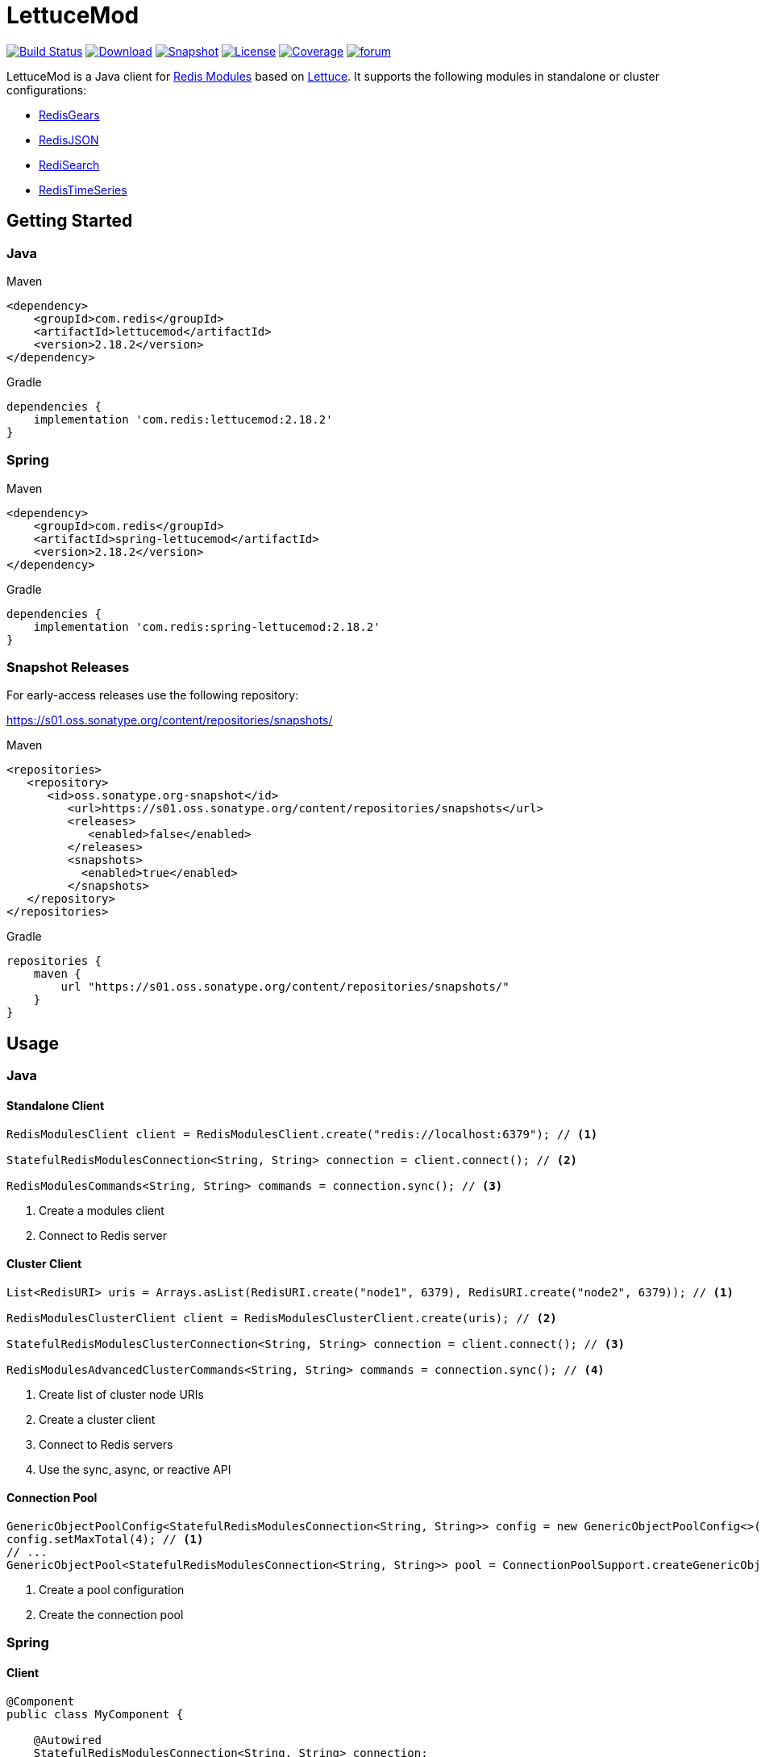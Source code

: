= LettuceMod
:linkattrs:
:icons: font
:project-owner:   redis-developer
:project-name:    lettucemod
:project-group:   com.redis
:project-version: 2.18.2

image:https://github.com/{project-owner}/{project-name}/actions/workflows/early-access.yml/badge.svg["Build Status",link="https://github.com/{project-owner}/{project-name}/actions"]
image:https://img.shields.io/maven-central/v/{project-group}/{project-name}[Download,link="https://search.maven.org/#search|ga|1|{project-name}"]
image:https://img.shields.io/nexus/s/{project-group}/{project-name}?server=https%3A%2F%2Fs01.oss.sonatype.org[Snapshot,link="https://s01.oss.sonatype.org/#nexus-search;quick~{project-name}"]
image:https://img.shields.io/github/license/{project-owner}/{project-name}["License",link="https://github.com/{project-owner}/{project-name}"]
image:https://codecov.io/gh/{project-owner}/{project-name}/branch/master/graph/badge.svg?token=A5IX98M8JT["Coverage",link="https://codecov.io/gh/{project-owner}/{project-name}"]
image:https://img.shields.io/badge/Forum-Modules-blue["forum",link=https://forum.redis.com/c/modules/]

LettuceMod is a Java client for https://docs.redis.com/latest/modules/[Redis Modules] based on https://lettuce.io[Lettuce].
It supports the following modules in standalone or cluster configurations:

* https://oss.redis.com/redisgears/[RedisGears]
* https://oss.redis.com/redisjson/[RedisJSON]
* https://oss.redis.com/redisearch/[RediSearch]
* https://oss.redis.com/redistimeseries/[RedisTimeSeries]

== Getting Started

=== Java

.Maven
[source,xml,subs="verbatim,attributes"]
----
<dependency>
    <groupId>{project-group}</groupId>
    <artifactId>{project-name}</artifactId>
    <version>{project-version}</version>
</dependency>
----

.Gradle
[source,groovy,subs="verbatim,attributes"]
----
dependencies {
    implementation '{project-group}:{project-name}:{project-version}'
}
----

=== Spring

.Maven
[source,xml,subs="verbatim,attributes"]
----
<dependency>
    <groupId>{project-group}</groupId>
    <artifactId>spring-lettucemod</artifactId>
    <version>{project-version}</version>
</dependency>
----

.Gradle
[source,groovy,subs="verbatim,attributes"]
----
dependencies {
    implementation '{project-group}:spring-lettucemod:{project-version}'
}
----

=== Snapshot Releases

For early-access releases use the following repository:

https://s01.oss.sonatype.org/content/repositories/snapshots/

.Maven
[source,xml]
----
<repositories>
   <repository>
      <id>oss.sonatype.org-snapshot</id>
         <url>https://s01.oss.sonatype.org/content/repositories/snapshots</url>
         <releases>
            <enabled>false</enabled>
         </releases>
         <snapshots>
           <enabled>true</enabled>
         </snapshots>
   </repository>
</repositories>
----

.Gradle
[source,groovy]
----
repositories {
    maven {
        url "https://s01.oss.sonatype.org/content/repositories/snapshots/"
    }
}
----

== Usage

=== Java

==== Standalone Client

[source,java]
----
RedisModulesClient client = RedisModulesClient.create("redis://localhost:6379"); // <1>

StatefulRedisModulesConnection<String, String> connection = client.connect(); // <2>

RedisModulesCommands<String, String> commands = connection.sync(); // <3>
----

<1> Create a modules client
<2> Connect to Redis server

==== Cluster Client

[source,java]
----
List<RedisURI> uris = Arrays.asList(RedisURI.create("node1", 6379), RedisURI.create("node2", 6379)); // <1>

RedisModulesClusterClient client = RedisModulesClusterClient.create(uris); // <2>

StatefulRedisModulesClusterConnection<String, String> connection = client.connect(); // <3>

RedisModulesAdvancedClusterCommands<String, String> commands = connection.sync(); // <4>
----

<1> Create list of cluster node URIs
<2> Create a cluster client
<3> Connect to Redis servers
<4> Use the sync, async, or reactive API

==== Connection Pool

[source,java]
----
GenericObjectPoolConfig<StatefulRedisModulesConnection<String, String>> config = new GenericObjectPoolConfig<>();
config.setMaxTotal(4); // <1>
// ...
GenericObjectPool<StatefulRedisModulesConnection<String, String>> pool = ConnectionPoolSupport.createGenericObjectPool(client::connect, config); // <2>
----

<1> Create a pool configuration
<2> Create the connection pool

=== Spring

==== Client

[source,java]
----
@Component
public class MyComponent {

    @Autowired
    StatefulRedisModulesConnection<String, String> connection;

    // ...
}
----

==== Connection Pool

[source,java]
----
@Component
public class MyComponent {

    @Autowired
    GenericObjectPool<StatefulRedisModulesConnection<String, String>> pool;

    // ...
}
----

=== RedisGears

[source,java]
----
RedisGearsCommands<String, String> gears = connection.sync(); // <1>

gears.pyexecute("GearsBuilder().run('person:*')"); // <2>
----

<1> Use sync, async, or reactive RedisGears commands
<2> Execute a RedisGears Python function

=== RedisJSON

[source,java]
----
RedisJSONCommands<String, String> json = connection.sync(); // <1>

json.jsonSet("arr", ".", "[1,2,3]"); // <2>
----

<1> Use sync, async, or reactive RedisJSON commands
<2> Set a JSON value

=== RediSearch

[source,java]
----
RediSearchCommands<String, String> search = connection.sync(); // <1>

search.create("beers", Field.text("name").build(), Field.numeric("ibu").build()); // <2>

SearchResults<String, String> results = search.search("beers", "chou*"); // <3>
----

<1> Use sync, async, or reactive RediSearch commands
<2> Create an index
<3> Search the index

=== RedisTimeSeries

[source,java]
----
RedisTimeSeriesCommands<String, String> ts = connection.sync(); // <1>

ts.add("temp:3:11", 1548149181, 30); // <2>
----

<1> Use sync, async, or reactive RedisTimeSeries commands
<2> Append a new sample to the series

=== Pipelining

[source,java]
----
RedisModulesAsyncCommands<String, String> commands = connection.async();

commands.setAutoFlushCommands(false); // <1>

List<RedisFuture<?>> futures = new ArrayList<>(); // <2>
for (MyEntity element : entities()) {
    futures.add(commands.sugadd("names", element.getName(), element.getScore()));
}

commands.flushCommands(); // <3>

boolean result = LettuceFutures.awaitAll(5, TimeUnit.SECONDS,
        futures.toArray(new RedisFuture[0])); // <4>

connection.close(); // <5>
----

<1> Disable auto-flushing
<2> Perform a series of independent calls
<3> Write all commands to the transport layer
<4> Synchronization example: Wait until all futures complete
<5> Later

=== Connection Pooling

[source,java]
----
GenericObjectPoolConfig<StatefulRedisModulesConnection<String, String>> config = new GenericObjectPoolConfig<>(); // <1>

config.setMaxTotal(16);

// ...

GenericObjectPool<StatefulRedisModulesConnection<String, String>> pool = ConnectionPoolSupport.createGenericObjectPool(client::connect, config); // <2>

try (StatefulRedisModulesConnection<String, String> connection = pool.borrowObject()) { // <3>
	
	RedisModulesAsyncCommands<String, String> commands = connection.async(); // <4>

	// ...

} catch (Exception e) {
	
	log.error("Could not get a connection from the pool", e);
	
}
----

<1> Create a pool configuration
<2> Create the connection pool
<3> Get connection from pool. Try-with automatically closes connection which returns it to pool
<4> Use sync, async, or reactive commands

